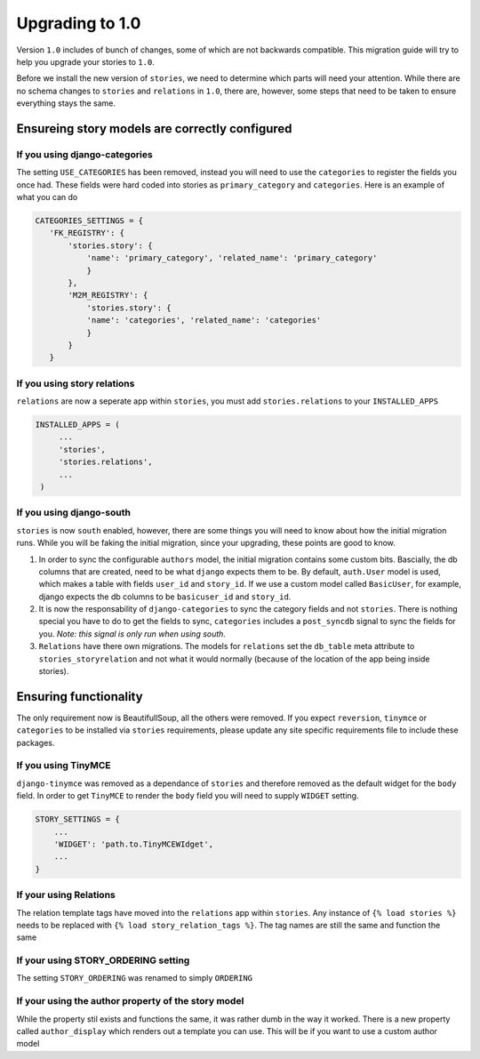 .. _upgrading:

================
Upgrading to 1.0
================

Version ``1.0`` includes of bunch of changes, some of which are not backwards
compatible. This migration guide will try to help you upgrade your stories
to ``1.0``.

Before we install the new version of ``stories``, we need to determine which
parts will need your attention. While there are no schema changes to ``stories``
and ``relations`` in ``1.0``, there are, however, some steps that need to be taken
to ensure everything stays the same.

Ensureing story models are correctly configured
===============================================

If you using django-categories
------------------------------

The setting ``USE_CATEGORIES`` has been removed, instead you will need
to use the ``categories`` to register the fields you once had. These fields
were hard coded into stories as ``primary_category`` and ``categories``. Here is
an example of what you can do

.. code-block:: python

    CATEGORIES_SETTINGS = {
       'FK_REGISTRY': {
           'stories.story': {
               'name': 'primary_category', 'related_name': 'primary_category'
               }
           },
           'M2M_REGISTRY': {
               'stories.story': {
               'name': 'categories', 'related_name': 'categories'
               }
           }
       }

If you using story relations
----------------------------

``relations`` are now a seperate app within ``stories``, you must add
``stories.relations`` to your ``INSTALLED_APPS``

.. code-block:: python

   INSTALLED_APPS = (
        ...
        'stories',
        'stories.relations',
        ...
    )

.. _upgrading_with_south:

If you using django-south
-------------------------

``stories`` is now ``south`` enabled, however, there are some things you will
need to know about how the initial migration runs. While you will be
faking the initial migration, since your upgrading, these points are good
to know.

1. In order to sync the configurable ``authors`` model, the initial migration
   contains some custom bits. Bascially, the db columns that are created, need
   to be what ``django`` expects them to be. By default, ``auth.User`` model is
   used, which makes a table with fields ``user_id`` and ``story_id``. If we use
   a custom model called ``BasicUser``, for example, django expects the db
   columns to be ``basicuser_id`` and ``story_id``.

#. It is now the responsability of ``django-categories`` to sync the category
   fields and not ``stories``. There is nothing special you have to do to get
   the fields to sync, ``categories`` includes a ``post_syncdb`` signal to sync
   the fields for you. *Note: this signal is only run when using south*.

#. ``Relations`` have there own migrations. The models for ``relations`` set the
   ``db_table`` meta attribute to ``stories_storyrelation`` and not what it
   would normally (because of the location of the app being inside stories).


Ensuring functionality
======================

The only requirement now is BeautifullSoup, all the others were removed.
If you expect ``reversion``, ``tinymce`` or ``categories`` to be installed via
``stories`` requirements, please update any site specific requirements file
to include these packages.

If you using TinyMCE
--------------------

``django-tinymce`` was removed as a dependance of ``stories`` and
therefore removed as the default widget for the ``body`` field. In order
to get ``TinyMCE`` to render the ``body`` field you will need to supply
``WIDGET`` setting.

.. code-block:: python

    STORY_SETTINGS = {
        ...
        'WIDGET': 'path.to.TinyMCEWIdget',
        ...
    }

If your using Relations
-----------------------

The relation template tags have moved into the ``relations`` app within ``stories``.
Any instance of ``{% load stories %}`` needs to be replaced with
``{% load story_relation_tags %}``. The tag names are still the same and function
the same

If your using STORY_ORDERING setting
------------------------------------

The setting ``STORY_ORDERING`` was renamed to simply ``ORDERING``

If your using the author property of the story model
----------------------------------------------------

While the property stil exists and functions the same, it was rather dumb
in the way it worked. There is a new property called ``author_display`` which
renders out a template you can use. This will be if you want to use a custom
author model
